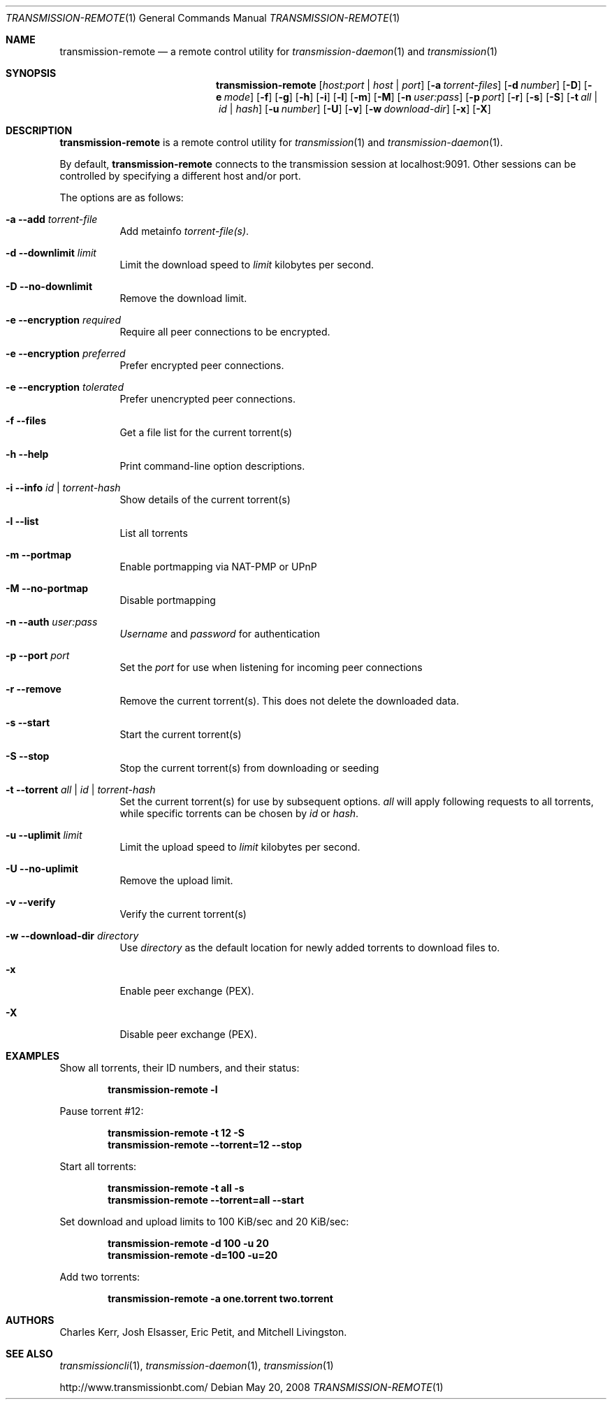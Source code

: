 .Dd May 20, 2008
.Dt TRANSMISSION-REMOTE 1
.Os
.Sh NAME
.Nm transmission-remote
.Nd a remote control utility for
.Xr transmission-daemon 1
and
.Xr transmission 1
.Sh SYNOPSIS
.Bk -words
.Nm
.Op Ar host:port | host | port
.Op Fl a Ar torrent-files
.Op Fl d Ar number
.Op Fl D
.Op Fl e Ar mode
.Op Fl f
.Op Fl g
.Op Fl h
.Op Fl i
.Op Fl l
.Op Fl m
.Op Fl M
.Op Fl n Ar user:pass
.Op Fl p Ar port
.Op Fl r
.Op Fl s
.Op Fl S
.Op Fl t Ar all | Ar id | Ar hash
.Op Fl u Ar number
.Op Fl U
.Op Fl v
.Op Fl w Ar download-dir
.Op Fl x
.Op Fl X
.Ek
.Sh DESCRIPTION
.Nm
is a remote control utility for
.Xr transmission 1 
and
.Xr transmission-daemon 1 .
.Pp
By default,
.Nm
connects to the transmission session at localhost:9091.
Other sessions can be controlled by specifying a different host and/or port.
.Pp
The options are as follows:
.Bl -tag -width Ds
.It Fl a Fl -add Ar torrent-file
Add metainfo
.Ar torrent-file(s) .

.It Fl d Fl -downlimit Ar limit
Limit the download speed to
.Ar limit
kilobytes per second.

.It Fl D Fl -no-downlimit
Remove the download limit.

.It Fl e Fl -encryption Ar required
Require all peer connections to be encrypted.
.It Fl e Fl -encryption Ar preferred
Prefer encrypted peer connections.
.It Fl e Fl -encryption Ar tolerated
Prefer unencrypted peer connections.

.It Fl f Fl -files
Get a file list for the current torrent(s)

.It Fl h Fl -help
Print command-line option descriptions.

.It Fl i Fl -info Ar id | torrent-hash
Show details of the current torrent(s)

.It Fl l Fl -list
List all torrents

.It Fl m Fl -portmap
Enable portmapping via NAT-PMP or UPnP
.It Fl M Fl -no-portmap
Disable portmapping

.It Fl n Fl -auth Ar user:pass
.Ar Username
and
.Ar password
for authentication

.It Fl p Fl -port Ar port
Set the
.Ar port
for use when listening for incoming peer connections

.It Fl r Fl -remove
Remove the current torrent(s).  This does not delete the downloaded data.

.It Fl s Fl -start
Start the current torrent(s)

.It Fl S Fl -stop
Stop the current torrent(s) from downloading or seeding

.It Fl t Fl -torrent Ar all | id | torrent-hash
Set the current torrent(s) for use by subsequent options.
.Ar all
will apply following requests to all torrents, while specific torrents can be chosen by
.Ar id
or
.Ar hash .

.It Fl u Fl -uplimit Ar limit
Limit the upload speed to
.Ar limit
kilobytes per second.
.It Fl U Fl -no-uplimit
Remove the upload limit.

.It Fl v Fl -verify
Verify the current torrent(s)

.It Fl w Fl -download-dir Ar directory
Use
.Ar directory
as the default location for newly added torrents to download files to.

.It Fl x
Enable peer exchange (PEX).
.It Fl X
Disable peer exchange (PEX).

.El
.Sh EXAMPLES
Show all torrents, their ID numbers, and their status:
.Pp
.Dl transmission-remote -l
.Pp
Pause torrent #12:
.Pp
.Dl transmission-remote -t 12 -S
.Dl transmission-remote --torrent=12 --stop
.Pp
Start all torrents:
.Pp
.Dl transmission-remote -t all -s
.Dl transmission-remote --torrent=all --start
.Pp
Set download and upload limits to 100 KiB/sec and 20 KiB/sec:
.Pp
.Dl transmission-remote -d 100 -u 20
.Dl transmission-remote -d=100 -u=20
.Pp
Add two torrents:
.Pp
.Dl transmission-remote -a one.torrent two.torrent

.Sh AUTHORS
.An -nosplit
.An Charles Kerr ,
.An Josh Elsasser ,
.An Eric Petit ,
and
.An Mitchell Livingston .

.Sh SEE ALSO
.Xr transmissioncli 1 ,
.Xr transmission-daemon 1 ,
.Xr transmission 1

.Pp
http://www.transmissionbt.com/
